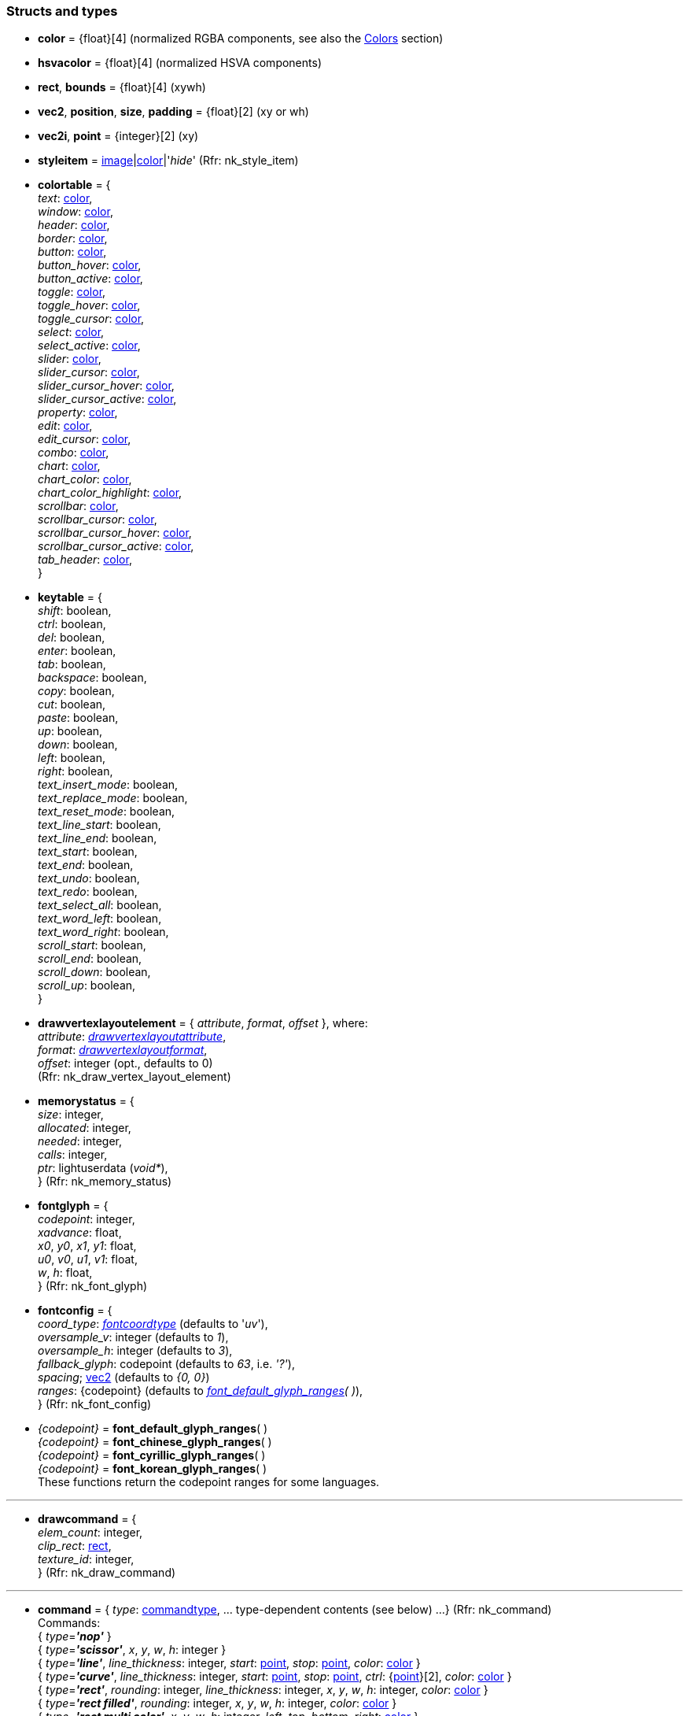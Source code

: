 
[[structs]]
=== Structs and types

* [[color]]
[small]#*color* = {float}[4] (normalized RGBA components, see also the <<colors, Colors>> section)#

* [[hsvacolor]]
[small]#*hsvacolor* = {float}[4] (normalized HSVA components)#

* [[rect]]
[small]#*rect*, *bounds* = {float}[4] (xywh)#

* [[vec2]]
[small]#*vec2*, *position*, *size*, *padding* = {float}[2] (xy or wh)#

* [[vec2i]]
[small]#*vec2i*, *point* = {integer}[2] (xy)#

* [[styleitem]]
[small]#*styleitem* = <<image, image>>|<<color, color>>|'_hide_' (Rfr: nk_style_item)#

* [[colortable]]
[small]#*colortable* = { +
_text_: <<color, color>>, +
_window_: <<color, color>>, +
_header_: <<color, color>>, +
_border_: <<color, color>>, +
_button_: <<color, color>>, +
_button_hover_: <<color, color>>, +
_button_active_: <<color, color>>, +
_toggle_: <<color, color>>, +
_toggle_hover_: <<color, color>>, +
_toggle_cursor_: <<color, color>>, +
_select_: <<color, color>>, +
_select_active_: <<color, color>>, +
_slider_: <<color, color>>, +
_slider_cursor_: <<color, color>>, +
_slider_cursor_hover_: <<color, color>>, +
_slider_cursor_active_: <<color, color>>, +
_property_: <<color, color>>, +
_edit_: <<color, color>>, +
_edit_cursor_: <<color, color>>, +
_combo_: <<color, color>>, +
_chart_: <<color, color>>, +
_chart_color_: <<color, color>>, +
_chart_color_highlight_: <<color, color>>, +
_scrollbar_: <<color, color>>, +
_scrollbar_cursor_: <<color, color>>, +
_scrollbar_cursor_hover_: <<color, color>>, +
_scrollbar_cursor_active_: <<color, color>>, +
_tab_header_: <<color, color>>, +
}#

* [[keytable]]
[small]#*keytable* = { +
_shift_: boolean, +
_ctrl_: boolean, +
_del_: boolean, +
_enter_: boolean, +
_tab_: boolean, +
_backspace_: boolean, +
_copy_: boolean, +
_cut_: boolean, +
_paste_: boolean, +
_up_: boolean, +
_down_: boolean, +
_left_: boolean, +
_right_: boolean, +
_text_insert_mode_: boolean, +
_text_replace_mode_: boolean, +
_text_reset_mode_: boolean, +
_text_line_start_: boolean, +
_text_line_end_: boolean, +
_text_start_: boolean, +
_text_end_: boolean, +
_text_undo_: boolean, +
_text_redo_: boolean, +
_text_select_all_: boolean, +
_text_word_left_: boolean, +
_text_word_right_: boolean, +
_scroll_start_: boolean, +
_scroll_end_: boolean, +
_scroll_down_: boolean, +
_scroll_up_: boolean, +
}#

* [[drawvertexlayoutelement]]
[small]#*drawvertexlayoutelement* = { _attribute_, _format_, _offset_ }, where: +
_attribute_: <<drawvertexlayoutattribute, _drawvertexlayoutattribute_>>, +
_format_: <<drawvertexlayoutformat, _drawvertexlayoutformat_>>, +
_offset_: integer (opt., defaults to 0) +
(Rfr: nk_draw_vertex_layout_element)#

* [[memorystatus]]
[small]#*memorystatus* = { +
_size_: integer, +
_allocated_: integer, +
_needed_: integer, +
_calls_: integer, +
_ptr_: lightuserdata (_void*_), +
} (Rfr: nk_memory_status)#

* [[fontglyph]]
[small]#*fontglyph* = { +
_codepoint_: integer, +
_xadvance_: float, +
_x0_, _y0_, _x1_, _y1_: float, +
_u0_, _v0_, _u1_, _v1_: float, +
_w_, _h_: float, +
} (Rfr: nk_font_glyph)#

* [[fontconfig]]
[small]#*fontconfig* = { +
_coord_type_: <<fontcoordtype, _fontcoordtype_>> (defaults to '_uv_'), +
_oversample_v_: integer (defaults to _1_), +
_oversample_h_: integer (defaults to _3_), +
_fallback_glyph_: codepoint (defaults to _63_, i.e. _'?'_), +
_spacing_; <<vec2, vec2>> (defaults to _{0, 0}_) +
_ranges_: {codepoint} (defaults to _<<glyph_ranges, font_default_glyph_ranges>>(&nbsp;)_), +
} (Rfr: nk_font_config)#

* [[glyph_ranges]]
[small]#_{codepoint}_ = *font_default_glyph_ranges*( ) +
_{codepoint}_ = *font_chinese_glyph_ranges*( ) +
_{codepoint}_ = *font_cyrillic_glyph_ranges*( ) +
_{codepoint}_ = *font_korean_glyph_ranges*( ) +
These functions return the codepoint ranges for some languages.#

'''

* [[drawcommand]]
[small]#*drawcommand* = { +
_elem_count_: integer, +
_clip_rect_: <<rect, rect>>, +
_texture_id_: integer, +
} (Rfr: nk_draw_command)#

'''

* [[command]]
[small]#*command* = { _type_: <<commandtype, commandtype>>, ... type-dependent contents (see below) ...
} (Rfr: nk_command) +
Commands: +
{ _type_=*_'nop'_* } +
{ _type_=*_'scissor'_*, _x_, _y_, _w_, _h_: integer } +
{ _type_=*_'line'_*, _line_thickness_: integer, _start_: <<vec2i, point>>, _stop_: <<vec2i, point>>, _color_: <<color, color>> } +
{ _type_=*_'curve'_*, _line_thickness_: integer, _start_: <<vec2i, point>>, _stop_: <<vec2i, point>>, _ctrl_: {<<vec2i, point>>}[2], _color_: <<color, color>> } +
{ _type_=*_'rect'_*, _rounding_: integer, _line_thickness_: integer, _x_, _y_, _w_, _h_: integer, _color_: <<color, color>> } +
{ _type_=*_'rect filled'_*, _rounding_: integer, _x_, _y_, _w_, _h_: integer, _color_: <<color, color>> } +
{ _type_=*_'rect multi color'_*, _x_, _y_, _w_, _h_: integer, _left_, _top_, _bottom_, _right_: <<color, color>> } +
{ _type_=*_'triangle'_*, _line_thickness_: integer, _a_, _b_, _c_: <<vec2i, point>>, _color_: <<color, color>> } +
{ _type_=*_'triangle filled'_*, _a_, _b_, _c_: <<vec2i, point>>, _color_: <<color, color>> } +
{ _type_=*_'circle'_*, _line_thickness_: integer, _x_, _y_, _w_, _h_: integer, _color_: <<color, color>> } +
{ _type_=*_'circle filled'_*, _x_, _y_, _w_, _h_: integer, _color_: <<color, color>> } +
{ _type_=*_'arc'_*, _line_thickness_: integer, _cx_, _cy_: integer, _r_: integer, _a_: {float}[2], _color_: <<color, color>> } +
{ _type_=*_'arc filled'_*, _cx_, _cy_: integer, _r_: integer, _a_: {float}[2], _color_: <<color, color>> } +
{ _type_=*_'polygon'_*, _line_thickness_: integer, _points_: {<<vec2i, point>>}, _color_: <<color, color>> } +
{ _type_=*_'polygon filled'_*, _points_: {<<vec2i, point>>}, _color_: <<color, color>> } +
{ _type_=*_'polyline'_*, _line_thickness_: integer, _points_: {<<vec2i, point>>}, _color_: <<color, color>> } +
{ _type_=*_'image'_*, _image_: <<image, image>>, _x_, _y_, _w_, _h_: integer, _color_: <<color, color>> } +
{ _type_=*_'text'_*, _font_: <<user_font, user_font>>, _x_, _y_, _w_, _h_: integer, _background_, _foreground_: <<color, color>>, _text_: string, }#


